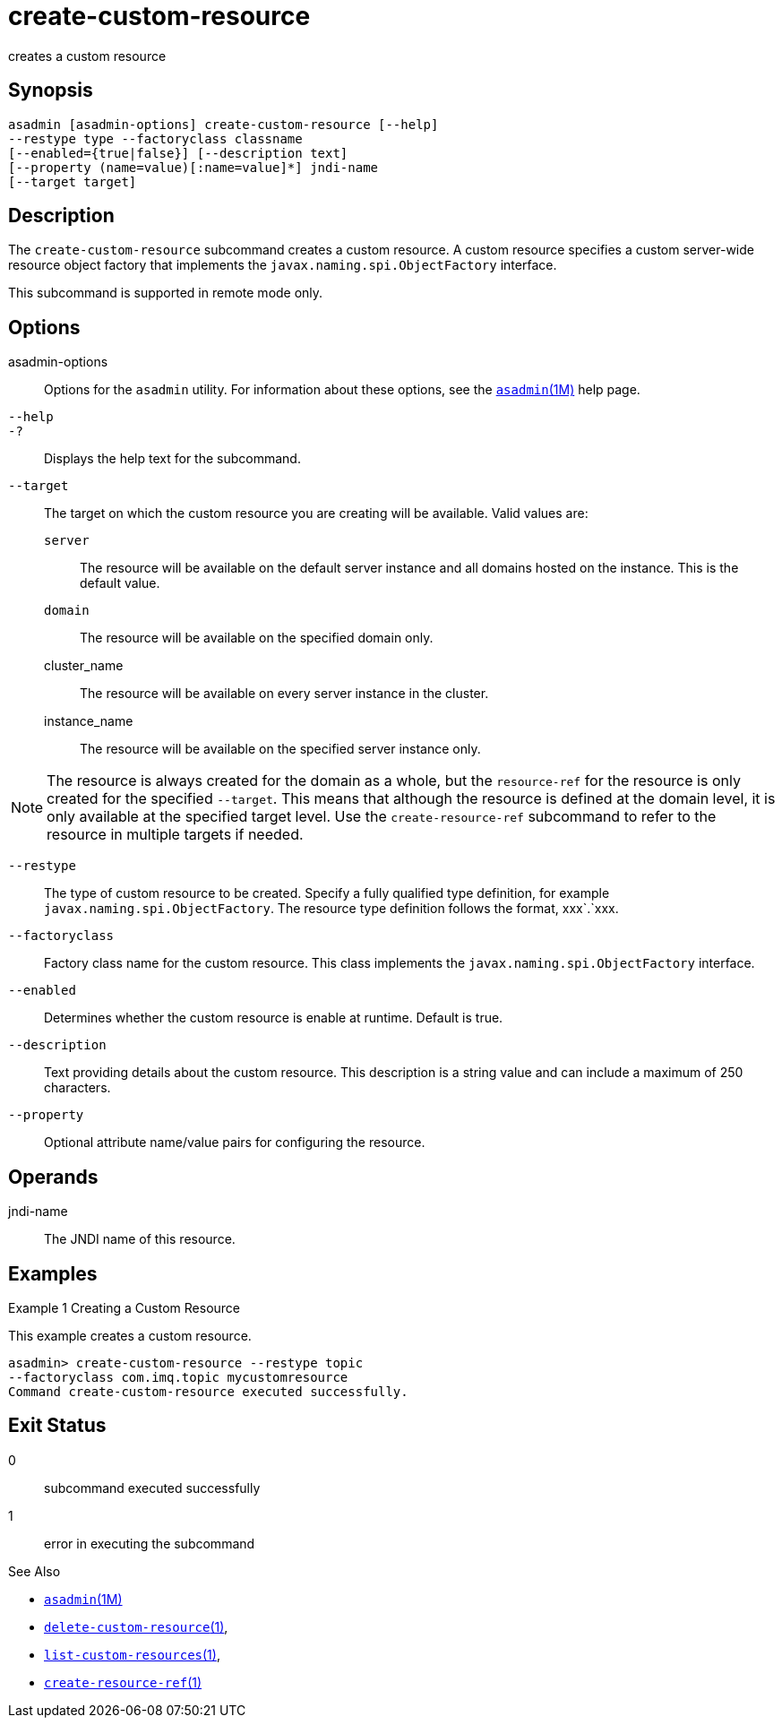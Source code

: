 [[create-custom-resource]]
= create-custom-resource

creates a custom resource

[[synopsis]]
== Synopsis

[source,shell]
----
asadmin [asadmin-options] create-custom-resource [--help] 
--restype type --factoryclass classname 
[--enabled={true|false}] [--description text] 
[--property (name=value)[:name=value]*] jndi-name 
[--target target]
----

[[description]]
== Description

The `create-custom-resource` subcommand creates a custom resource.
A custom resource specifies a custom server-wide resource object factory that implements the `javax.naming.spi.ObjectFactory` interface.

This subcommand is supported in remote mode only.

[[options]]
== Options

asadmin-options::
  Options for the `asadmin` utility. For information about these options, see the xref:asadmin.adoc#asadmin-1m[`asadmin`(1M)] help page.
`--help`::
`-?`::
  Displays the help text for the subcommand.
`--target`::
  The target on which the custom resource you are creating will be available. Valid values are: +
  `server`;;
    The resource will be available on the default server instance and all domains hosted on the instance. This is the default value.
  `domain`;;
    The resource will be available on the specified domain only.
  cluster_name;;
    The resource will be available on every server instance in the
    cluster.
  instance_name;;
    The resource will be available on the specified server instance only. +

NOTE: The resource is always created for the domain as a whole, but the `resource-ref` for the resource is only created for the specified
`--target`. This means that although the resource is defined at the domain level, it is only available at the specified target level.
Use the `create-resource-ref` subcommand to refer to the resource in multiple targets if needed.

`--restype`::
  The type of custom resource to be created. Specify a fully qualified type definition, for example `javax.naming.spi.ObjectFactory`.
  The resource type definition follows the format, xxx`.`xxx.
`--factoryclass`::
  Factory class name for the custom resource. This class implements the `javax.naming.spi.ObjectFactory` interface.
`--enabled`::
  Determines whether the custom resource is enable at runtime. Default is true.
`--description`::
  Text providing details about the custom resource. This description is a string value and can include a maximum of 250 characters.
`--property`::
  Optional attribute name/value pairs for configuring the resource.

[[operands]]
== Operands

jndi-name::
  The JNDI name of this resource.

[[examples]]
== Examples

Example 1 Creating a Custom Resource

This example creates a custom resource.

[source,shell]
----
asadmin> create-custom-resource --restype topic 
--factoryclass com.imq.topic mycustomresource
Command create-custom-resource executed successfully.
----

[[exit-status]]
== Exit Status

0::
  subcommand executed successfully
1::
  error in executing the subcommand

See Also

* xref:asadmin.adoc#asadmin-1m[`asadmin`(1M)]
* xref:delete-custom-resource.adoc#delete-custom-resource-1[`delete-custom-resource`(1)],
* xref:list-custom-resources.adoc#list-custom-resources-1[`list-custom-resources`(1)],
* xref:create-resource-ref.adoc#create-resource-ref-1[`create-resource-ref`(1)]


